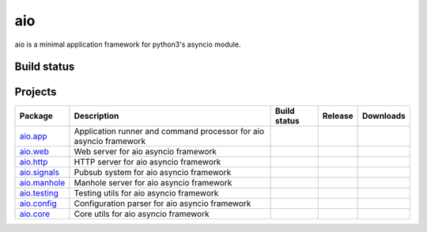 
aio
===

aio is a minimal application framework for python3's asyncio module.




Build status
------------

.. image:: https://travis-ci.org/phlax/aio.svg?branch=master
	       :target: https://travis-ci.org/phlax/aio


Projects
--------
+-------------------------+-------------------------------------------------+------------------------------------------------------------------------------+-------------------------------------------------------------------+--------------------------------------------------------------------+
| Package                 | Description                                     |  Build status                                                                | Release                                                           | Downloads                                                          |
+=========================+=================================================+==============================================================================+===================================================================+====================================================================+
| aio.app_                | Application runner and command processor for    | .. image:: https://travis-ci.org/phlax/aio.app.svg?branch=master             | .. image:: https://pypip.in/v/aio.app/badge.png                   | .. image:: https://pypip.in/d/aio.app/badge.png                    |
|                         | aio asyncio framework                           |      :target: https://travis-ci.org/phlax/aio.app                            |     :target: https://pypi.python.org/pypi/aio.app                 |     :target:  https://pypi.python.org/pypi/aio.app                 |
+-------------------------+-------------------------------------------------+------------------------------------------------------------------------------+-------------------------------------------------------------------+--------------------------------------------------------------------+
| aio.web_                | Web server for aio asyncio framework            | .. image:: https://travis-ci.org/phlax/aio.web.svg?branch=master             | .. image:: https://pypip.in/v/aio.web/badge.png                   | .. image:: https://pypip.in/d/aio.web/badge.png                    |
|                         |                                                 |      :target: https://travis-ci.org/phlax/aio.web                            |     :target: https://pypi.python.org/pypi/aio.web                 |     :target:  https://pypi.python.org/pypi/aio.web                 |
+-------------------------+-------------------------------------------------+------------------------------------------------------------------------------+-------------------------------------------------------------------+--------------------------------------------------------------------+
| aio.http_               | HTTP server for aio asyncio framework           | .. image:: https://travis-ci.org/phlax/aio.http.svg?branch=master            | .. image:: https://pypip.in/v/aio.http/badge.png                  | .. image:: https://pypip.in/d/aio.http/badge.png                   |
|                         |                                                 |      :target: https://travis-ci.org/phlax/aio.http                           |     :target: https://pypi.python.org/pypi/aio.http                |     :target:  https://pypi.python.org/pypi/aio.http                |
+-------------------------+-------------------------------------------------+------------------------------------------------------------------------------+-------------------------------------------------------------------+--------------------------------------------------------------------+
| aio.signals_            | Pubsub system for aio asyncio framework         | .. image:: https://travis-ci.org/phlax/aio.signals.svg?branch=master         | .. image:: https://pypip.in/v/aio.signals/badge.png               | .. image:: https://pypip.in/d/aio.signals/badge.png                |
|                         |                                                 |      :target: https://travis-ci.org/phlax/aio.signals                        |     :target: https://pypi.python.org/pypi/aio.signals             |     :target:  https://pypi.python.org/pypi/aio.signals             |
+-------------------------+-------------------------------------------------+------------------------------------------------------------------------------+-------------------------------------------------------------------+--------------------------------------------------------------------+
| aio.manhole_            | Manhole server for aio asyncio framework        | .. image:: https://travis-ci.org/phlax/aio.manhole.svg?branch=master         |                                                                   |                                                                    |
|                         |                                                 |      :target: https://travis-ci.org/phlax/aio.manhole                        |                                                                   |                                                                    |
+-------------------------+-------------------------------------------------+------------------------------------------------------------------------------+-------------------------------------------------------------------+--------------------------------------------------------------------+
| aio.testing_            | Testing utils for aio asyncio framework         | .. image:: https://travis-ci.org/phlax/aio.testing.svg?branch=master         | .. image:: https://pypip.in/v/aio.testing/badge.png               | .. image:: https://pypip.in/d/aio.testing/badge.png                |
|                         |                                                 |      :target: https://travis-ci.org/phlax/aio.testing                        |     :target: https://pypi.python.org/pypi/aio.testing             |     :target:  https://pypi.python.org/pypi/aio.testing             |
+-------------------------+-------------------------------------------------+------------------------------------------------------------------------------+-------------------------------------------------------------------+--------------------------------------------------------------------+
| aio.config_             | Configuration parser for aio asyncio framework  | .. image:: https://travis-ci.org/phlax/aio.config.svg?branch=master          | .. image:: https://pypip.in/v/aio.config/badge.png                | .. image:: https://pypip.in/d/aio.config/badge.png                 |
|                         |                                                 |      :target: https://travis-ci.org/phlax/aio.config                         |     :target: https://pypi.python.org/pypi/aio.config              |     :target:  https://pypi.python.org/pypi/aio.config              |
+-------------------------+-------------------------------------------------+------------------------------------------------------------------------------+-------------------------------------------------------------------+--------------------------------------------------------------------+
| aio.core_               | Core utils for aio asyncio framework            | .. image:: https://travis-ci.org/phlax/aio.core.svg?branch=master            | .. image:: https://pypip.in/v/aio.core/badge.png                  | .. image:: https://pypip.in/d/aio.core/badge.png                   |
|                         |                                                 |      :target: https://travis-ci.org/phlax/aio.core                           |     :target: https://pypi.python.org/pypi/aio.core                |     :target:  https://pypi.python.org/pypi/aio.core                |
+-------------------------+-------------------------------------------------+------------------------------------------------------------------------------+-------------------------------------------------------------------+--------------------------------------------------------------------+

.. _aio.app: https://github.com/phlax/aio.app
.. _aio.http: https://github.com/phlax/aio.http
.. _aio.web: https://github.com/phlax/aio.web
.. _aio.core: https://github.com/phlax/aio.core
.. _aio.signals: https://github.com/phlax/aio.signals
.. _aio.config: https://github.com/phlax/aio.config
.. _aio.testing: https://github.com/phlax/aio.testing
.. _aio.manhole: https://github.com/phlax/aio.manhole
